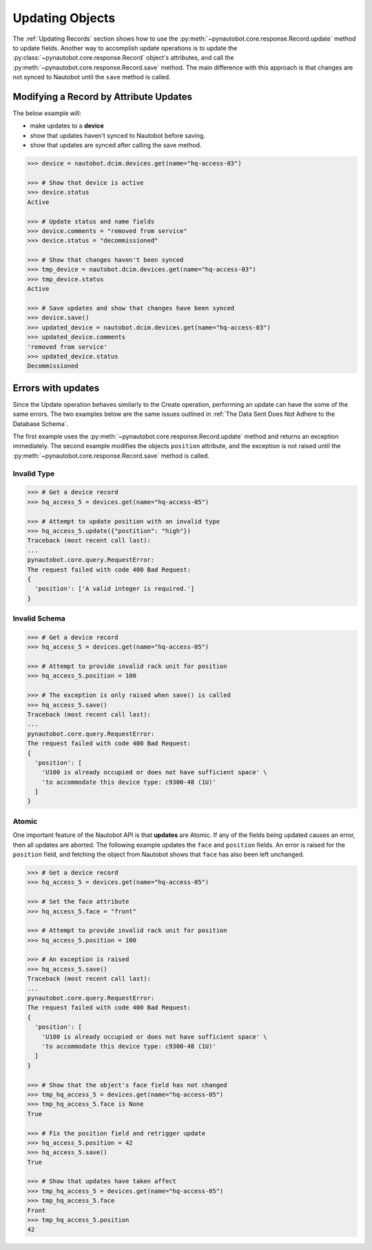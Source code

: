 Updating Objects
================

The :ref:`Updating Records` section shows how to use the
:py:meth:`~pynautobot.core.response.Record.update` method to update fields.
Another way to accomplish update operations is to update the
:py:class:`~pynautobot.core.response.Record` object's attributes,
and call the :py:meth:`~pynautobot.core.response.Record.save` method.
The main difference with this approach is that changes are not synced to Nautobot until the ``save`` method is called.


Modifying a Record by Attribute Updates
---------------------------------------

The below example will:

* make updates to a **device**
* show that updates haven't synced to Nautobot before saving.
* show that updates are synced after calling the save method.

.. code-block::

    >>> device = nautobot.dcim.devices.get(name="hq-access-03")

    >>> # Show that device is active
    >>> device.status
    Active

    >>> # Update status and name fields
    >>> device.comments = "removed from service"
    >>> device.status = "decommissioned"

    >>> # Show that changes haven't been synced
    >>> tmp_device = nautobot.dcim.devices.get(name="hq-access-03")
    >>> tmp_device.status
    Active

    >>> # Save updates and show that changes have been synced
    >>> device.save()
    >>> updated_device = nautobot.dcim.devices.get(name="hq-access-03")
    >>> updated_device.comments
    'removed from service'
    >>> updated_device.status
    Decommissioned


Errors with updates
-------------------

Since the Update operation behaves similarly to the Create operation,
performing an update can have the some of the same errors.
The two examples below are the same issues outlined in :ref:`The Data Sent Does Not Adhere to the Database Schema`.

The first example uses the :py:meth:`~pynautobot.core.response.Record.update` method and returns an exception immediately.
The second example modifies the objects ``position`` attribute,
and the exception is not raised until the :py:meth:`~pynautobot.core.response.Record.save` method is called.


Invalid Type
^^^^^^^^^^^^

.. code-block:: python

    >>> # Get a device record
    >>> hq_access_5 = devices.get(name="hq-access-05")

    >>> # Attempt to update position with an invalid type
    >>> hq_access_5.update({"postition": "high"})
    Traceback (most recent call last):
    ...
    pynautobot.core.query.RequestError:
    The request failed with code 400 Bad Request:
    {
      'position': ['A valid integer is required.']
    }


Invalid Schema
^^^^^^^^^^^^^^

.. code-block:: python

    >>> # Get a device record
    >>> hq_access_5 = devices.get(name="hq-access-05")

    >>> # Attempt to provide invalid rack unit for position
    >>> hq_access_5.position = 100

    >>> # The exception is only raised when save() is called
    >>> hq_access_5.save()
    Traceback (most recent call last):
    ...
    pynautobot.core.query.RequestError:
    The request failed with code 400 Bad Request:
    {
      'position': [
        'U100 is already occupied or does not have sufficient space' \
        'to accommodate this device type: c9300-48 (1U)'
      ]
    }


Atomic
^^^^^^

One important feature of the Nautobot API is that **updates** are Atomic.
If any of the fields being updated causes an error, then all updates are aborted.
The following example updates the ``face`` and ``position`` fields.
An error is raised for the ``position`` field, and fetching the object from Nautobot shows that ``face`` has also been left unchanged.

.. code-block:: python

    >>> # Get a device record
    >>> hq_access_5 = devices.get(name="hq-access-05")

    >>> # Set the face attribute
    >>> hq_access_5.face = "front"

    >>> # Attempt to provide invalid rack unit for position
    >>> hq_access_5.position = 100

    >>> # An exception is raised
    >>> hq_access_5.save()
    Traceback (most recent call last):
    ...
    pynautobot.core.query.RequestError:
    The request failed with code 400 Bad Request:
    {
      'position': [
        'U100 is already occupied or does not have sufficient space' \
        'to accommodate this device type: c9300-48 (1U)'
      ]
    }

    >>> # Show that the object's face field has not changed
    >>> tmp_hq_access_5 = devices.get(name="hq-access-05")
    >>> tmp_hq_access_5.face is None
    True

    >>> # Fix the position field and retrigger update
    >>> hq_access_5.position = 42
    >>> hq_access_5.save()
    True

    >>> # Show that updates have taken affect
    >>> tmp_hq_access_5 = devices.get(name="hq-access-05")
    >>> tmp_hq_access_5.face
    Front
    >>> tmp_hq_access_5.position
    42
